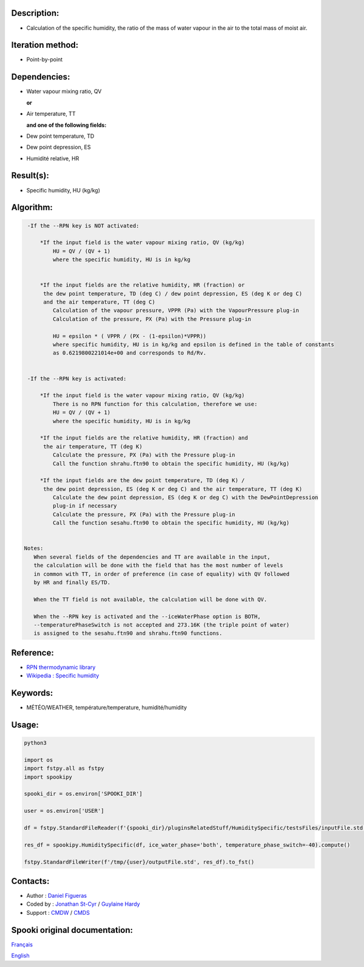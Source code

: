 Description:
~~~~~~~~~~~~

-  Calculation of the specific humidity, the ratio of the mass of
   water vapour in the air to the total mass of moist air.

Iteration method:
~~~~~~~~~~~~~~~~~

-  Point-by-point

Dependencies:
~~~~~~~~~~~~~

-  Water vapour mixing ratio, QV 
  
   **or**

-  Air temperature, TT

   **and one of the following fields:**

-  Dew point temperature, TD 
-  Dew point depression, ES
-  Humidité relative, HR

Result(s):
~~~~~~~~~~

-  Specific humidity, HU (kg/kg)

Algorithm:
~~~~~~~~~~

.. code-block:: text

    -If the --RPN key is NOT activated:

        *If the input field is the water vapour mixing ratio, QV (kg/kg)
            HU = QV / (QV + 1)
            where the specific humidity, HU is in kg/kg


        *If the input fields are the relative humidity, HR (fraction) or 
         the dew point temperature, TD (deg C) / dew point depression, ES (deg K or deg C) 
         and the air temperature, TT (deg C)
            Calculation of the vapour pressure, VPPR (Pa) with the VapourPressure plug-in
            Calculation of the pressure, PX (Pa) with the Pressure plug-in

            HU = epsilon * ( VPPR / (PX - (1-epsilon)*VPPR))
            where specific humidity, HU is in kg/kg and epsilon is defined in the table of constants 
            as 0.6219800221014e+00 and corresponds to Rd/Rv.


    -If the --RPN key is activated:

        *If the input field is the water vapour mixing ratio, QV (kg/kg)
            There is no RPN function for this calculation, therefore we use:
            HU = QV / (QV + 1)
            where the specific humidity, HU is in kg/kg

        *If the input fields are the relative humidity, HR (fraction) and
         the air temperature, TT (deg K)
            Calculate the pressure, PX (Pa) with the Pressure plug-in
            Call the function shrahu.ftn90 to obtain the specific humidity, HU (kg/kg)

        *If the input fields are the dew point temperature, TD (deg K) /
         the dew point depression, ES (deg K or deg C) and the air temperature, TT (deg K)
            Calculate the dew point depression, ES (deg K or deg C) with the DewPointDepression 
            plug-in if necessary
            Calculate the pressure, PX (Pa) with the Pressure plug-in
            Call the function sesahu.ftn90 to obtain the specific humidity, HU (kg/kg)


   Notes:   
      When several fields of the dependencies and TT are available in the input,  
      the calculation will be done with the field that has the most number of levels 
      in common with TT, in order of preference (in case of equality) with QV followed 
      by HR and finally ES/TD.

      When the TT field is not available, the calculation will be done with QV.

      When the --RPN key is activated and the --iceWaterPhase option is BOTH,  
      --temperaturePhaseSwitch is not accepted and 273.16K (the triple point of water) 
      is assigned to the sesahu.ftn90 and shrahu.ftn90 functions.

Reference:
~~~~~~~~~~

-  `RPN thermodynamic
   library <https://wiki.cmc.ec.gc.ca/images/6/60/Tdpack2011.pdf>`__
-  `Wikipedia : Specific
   humidity <http://en.wikipedia.org/wiki/Specific_humidity>`__

Keywords:
~~~~~~~~~

-  MÉTÉO/WEATHER, température/temperature, humidité/humidity

Usage:
~~~~~~



.. code:: python

    python3
    
    import os
    import fstpy.all as fstpy
    import spookipy

    spooki_dir = os.environ['SPOOKI_DIR']

    user = os.environ['USER']

    df = fstpy.StandardFileReader(f'{spooki_dir}/pluginsRelatedStuff/HumiditySpecific/testsFiles/inputFile.std').to_pandas()

    res_df = spookipy.HumiditySpecific(df, ice_water_phase='both', temperature_phase_switch=-40).compute()

    fstpy.StandardFileWriter(f'/tmp/{user}/outputFile.std', res_df).to_fst()


Contacts:
~~~~~~~~~

-  Author : `Daniel Figueras </wiki/Daniel_Figueras>`__
-  Coded by : `Jonathan St-Cyr <https://wiki.cmc.ec.gc.ca/wiki/User:Stcyrj>`__ / `Guylaine Hardy <https://wiki.cmc.ec.gc.ca/wiki/User:Hardyg>`__
-  Support : `CMDW <https://wiki.cmc.ec.gc.ca/wiki/CMDW>`__ / `CMDS <https://wiki.cmc.ec.gc.ca/wiki/CMDS>`__


Spooki original documentation:
~~~~~~~~~~~~~~~~~~~~~~~~~~~~~~

`Français <http://web.science.gc.ca/~spst900/spooki/doc/master/spooki_french_doc/html/pluginHumiditySpecific.html>`_

`English <http://web.science.gc.ca/~spst900/spooki/doc/master/spooki_english_doc/html/pluginHumiditySpecific.html>`_
